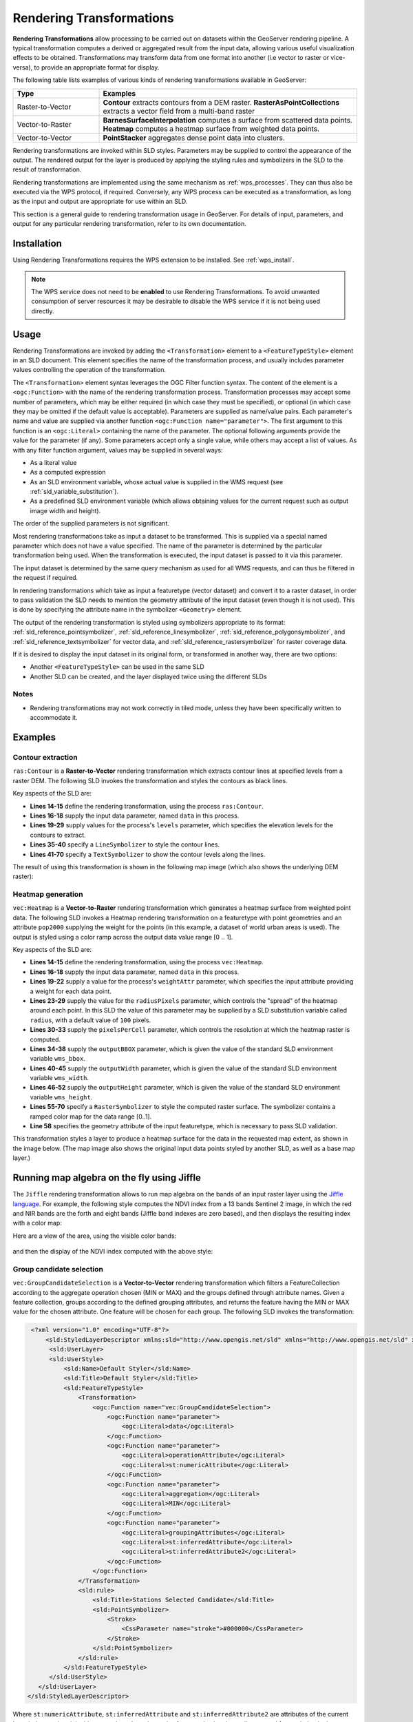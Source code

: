 .. _rendering_transform:

Rendering Transformations
=========================

**Rendering Transformations** allow processing to be carried out 
on datasets within the GeoServer rendering pipeline.
A typical transformation computes a derived or aggregated result from the input data,
allowing various useful visualization effects to be obtained.
Transformations may transform data from one format into another
(i.e vector to raster or vice-versa),
to provide an appropriate format for display.

The following table lists examples of various kinds of rendering transformations
available in GeoServer:

.. list-table::
   :widths: 25 75 
   
   * - **Type** 
     - **Examples**
   * - Raster-to-Vector
     - **Contour** extracts contours from a DEM raster.
       **RasterAsPointCollections** extracts a vector field from a multi-band raster 
   * - Vector-to-Raster
     - **BarnesSurfaceInterpolation** computes a surface from scattered data points.
       **Heatmap** computes a heatmap surface from weighted data points.
   * - Vector-to-Vector
     - **PointStacker** aggregates dense point data into clusters.
       
 
Rendering transformations are invoked within SLD styles.
Parameters may be supplied to control the appearance of the output.
The rendered output for the layer is produced 
by applying the styling rules and symbolizers in the SLD to the result of transformation.

Rendering transformations are implemented using the same mechanism as :ref:`wps_processes`.
They can thus also be executed via the WPS protocol, if required.
Conversely, any WPS process can be executed as a transformation, as long
as the input and output are appropriate for use within an SLD.

This section is a general guide to rendering transformation usage in GeoServer. 
For details of input, parameters, and output for any particular 
rendering transformation, refer to its own documentation.


Installation
------------

Using Rendering Transformations requires the WPS extension to be installed. See :ref:`wps_install`.

.. note:: 

   The WPS service does not need to be **enabled** to use Rendering Transformations.
   To avoid unwanted consumption of server resources
   it may be desirable to disable the WPS service if it is not being used directly.


Usage
-----

Rendering Transformations are invoked by adding the ``<Transformation>`` element 
to a ``<FeatureTypeStyle>`` element in an SLD document.
This element specifies the name of the transformation process, 
and usually includes parameter values controlling the operation of the transformation.

The ``<Transformation>`` element syntax leverages the OGC Filter function syntax. 
The content of the element is a ``<ogc:Function>`` with the name of the rendering transformation process.
Transformation processes may accept some number of parameters,
which may be either required (in which case they must be specified),
or optional (in which case they may be omitted if the default value is acceptable).
Parameters are supplied as name/value pairs.
Each parameter's name and value are supplied via another function ``<ogc:Function name="parameter">``.
The first argument to this function is an ``<ogc:Literal>`` containing the name of the parameter.
The optional following arguments provide the value for the parameter (if any).
Some parameters accept only a single value, while others may accept a list of values.
As with any filter function argument, values may be supplied in several ways:

* As a literal value
* As a computed expression
* As an SLD environment variable, whose actual value is supplied in the WMS request
  (see :ref:`sld_variable_substitution`).
* As a predefined SLD environment variable (which allows obtaining values 
  for the current request such as output image width and height).

The order of the supplied parameters is not significant.

Most rendering transformations take as input a dataset to be transformed.
This is supplied via a special named parameter which does not have a value specified.
The name of the parameter is determined by the particular transformation being used.
When the transformation is executed, the input dataset
is passed to it via this parameter.

The input dataset is determined by the same query mechanism as used for all WMS requests,
and can thus be filtered in the request if required.

In rendering transformations which take as input a featuretype (vector dataset)
and convert it to a raster dataset, in order to pass validation
the SLD needs to mention the geometry attribute of the input dataset 
(even though it is not used).  
This is done by specifying the attribute name in the symbolizer ``<Geometry>`` element.

The output of the rendering transformation is styled using symbolizers 
appropriate to its format: 
:ref:`sld_reference_pointsymbolizer`, :ref:`sld_reference_linesymbolizer`, :ref:`sld_reference_polygonsymbolizer`, 
and :ref:`sld_reference_textsymbolizer` for vector data, 
and :ref:`sld_reference_rastersymbolizer` for raster coverage data.

If it is desired to display the input dataset in its original form, 
or transformed in another way, there are two options:

* Another ``<FeatureTypeStyle>`` can be used in the same SLD
* Another SLD can be created, and the layer displayed twice using the different SLDs

Notes
^^^^^

* Rendering transformations may not work correctly in tiled mode, 
  unless they have been specifically written to accommodate it.
  
Examples
--------

Contour extraction
^^^^^^^^^^^^^^^^^^

``ras:Contour`` is a **Raster-to-Vector** rendering transformation
which extracts contour lines at specified levels from a raster DEM.
The following SLD invokes the transformation
and styles the contours as black lines.

.. code-block:: xml
   :linenos:

     <?xml version="1.0" encoding="ISO-8859-1"?>
     <StyledLayerDescriptor version="1.0.0" 
       xsi:schemaLocation="http://www.opengis.net/sld StyledLayerDescriptor.xsd" 
       xmlns="http://www.opengis.net/sld" 
       xmlns:ogc="http://www.opengis.net/ogc" 
       xmlns:xlink="http://www.w3.org/1999/xlink" 
       xmlns:xsi="http://www.w3.org/2001/XMLSchema-instance">
       <NamedLayer>
         <Name>contour_dem</Name>
         <UserStyle>
           <Title>Contour DEM</Title>
           <Abstract>Extracts contours from DEM</Abstract>
           <FeatureTypeStyle>
             <Transformation>
               <ogc:Function name="ras:Contour">
                 <ogc:Function name="parameter">
                   <ogc:Literal>data</ogc:Literal>
                 </ogc:Function>
                 <ogc:Function name="parameter">
                   <ogc:Literal>levels</ogc:Literal>
                   <ogc:Literal>1100</ogc:Literal>
                   <ogc:Literal>1200</ogc:Literal>
                   <ogc:Literal>1300</ogc:Literal>
                   <ogc:Literal>1400</ogc:Literal>
                   <ogc:Literal>1500</ogc:Literal>
                   <ogc:Literal>1600</ogc:Literal>
                   <ogc:Literal>1700</ogc:Literal>
                   <ogc:Literal>1800</ogc:Literal>
                 </ogc:Function>
               </ogc:Function>
             </Transformation>
             <Rule>
               <Name>rule1</Name>
               <Title>Contour Line</Title>
               <LineSymbolizer>
                 <Stroke>
                   <CssParameter name="stroke">#000000</CssParameter>
                   <CssParameter name="stroke-width">1</CssParameter>
                 </Stroke>
               </LineSymbolizer>
               <TextSymbolizer>
                 <Label>
                   <ogc:PropertyName>value</ogc:PropertyName>
                 </Label>
                 <Font>
                   <CssParameter name="font-family">Arial</CssParameter>
                   <CssParameter name="font-style">Normal</CssParameter>
                   <CssParameter name="font-size">10</CssParameter>
                 </Font>
                 <LabelPlacement>
                   <LinePlacement/>
                 </LabelPlacement>
                 <Halo>
                   <Radius>
                     <ogc:Literal>2</ogc:Literal>
                   </Radius>
                   <Fill>
                     <CssParameter name="fill">#FFFFFF</CssParameter>
                     <CssParameter name="fill-opacity">0.6</CssParameter>        
                   </Fill>
                 </Halo>
                 <Fill>
                   <CssParameter name="fill">#000000</CssParameter>
                 </Fill>
                 <Priority>2000</Priority>
                 <VendorOption name="followLine">true</VendorOption>
                 <VendorOption name="repeat">100</VendorOption>
                 <VendorOption name="maxDisplacement">50</VendorOption>
                 <VendorOption name="maxAngleDelta">30</VendorOption>
               </TextSymbolizer>
             </Rule>
           </FeatureTypeStyle>
         </UserStyle>
       </NamedLayer>
      </StyledLayerDescriptor>

Key aspects of the SLD are:
      
* **Lines 14-15** define the rendering transformation, using the process ``ras:Contour``.
* **Lines 16-18** supply the input data parameter, named ``data`` in this process.
* **Lines 19-29** supply values for the process's ``levels`` parameter, 
  which specifies the elevation levels for the contours to extract.
* **Lines 35-40** specify a ``LineSymbolizer`` to style the contour lines.
* **Lines 41-70** specify a ``TextSymbolizer`` to show the contour levels along the lines.


The result of using this transformation is shown in the following map image
(which also shows the underlying DEM raster):

.. figure:: images/transform_contour_sf_dem.png
   :align: center

   
Heatmap generation
^^^^^^^^^^^^^^^^^^

``vec:Heatmap`` is a **Vector-to-Raster** rendering transformation 
which generates a heatmap surface from weighted point data.
The following SLD invokes a Heatmap rendering transformation 
on a featuretype with point geometries
and an attribute ``pop2000`` supplying the weight for the points
(in this example, a dataset of world urban areas is used).
The output is styled using a color ramp across the output data value range [0 .. 1].

.. code-block:: xml
   :linenos:
   
      <?xml version="1.0" encoding="ISO-8859-1"?>
      <StyledLayerDescriptor version="1.0.0" 
          xsi:schemaLocation="http://www.opengis.net/sld StyledLayerDescriptor.xsd" 
          xmlns="http://www.opengis.net/sld" 
          xmlns:ogc="http://www.opengis.net/ogc" 
          xmlns:xlink="http://www.w3.org/1999/xlink" 
          xmlns:xsi="http://www.w3.org/2001/XMLSchema-instance">
        <NamedLayer>
          <Name>Heatmap</Name>
          <UserStyle>
            <Title>Heatmap</Title>
            <Abstract>A heatmap surface showing population density</Abstract>
            <FeatureTypeStyle>
              <Transformation>
                <ogc:Function name="vec:Heatmap">
                  <ogc:Function name="parameter">
                    <ogc:Literal>data</ogc:Literal>
                  </ogc:Function>
                  <ogc:Function name="parameter">
                    <ogc:Literal>weightAttr</ogc:Literal>
                    <ogc:Literal>pop2000</ogc:Literal>
                  </ogc:Function>
                  <ogc:Function name="parameter">
                    <ogc:Literal>radiusPixels</ogc:Literal>
                    <ogc:Function name="env">
                      <ogc:Literal>radius</ogc:Literal>
                      <ogc:Literal>100</ogc:Literal>
                    </ogc:Function>
                  </ogc:Function>
                  <ogc:Function name="parameter">
                    <ogc:Literal>pixelsPerCell</ogc:Literal>
                    <ogc:Literal>10</ogc:Literal>
                  </ogc:Function>
                  <ogc:Function name="parameter">
                    <ogc:Literal>outputBBOX</ogc:Literal>
                    <ogc:Function name="env">
                      <ogc:Literal>wms_bbox</ogc:Literal>
                    </ogc:Function>
                  </ogc:Function>
                  <ogc:Function name="parameter">
                    <ogc:Literal>outputWidth</ogc:Literal>
                    <ogc:Function name="env">
                      <ogc:Literal>wms_width</ogc:Literal>
                    </ogc:Function>
                  </ogc:Function>
                  <ogc:Function name="parameter">
                    <ogc:Literal>outputHeight</ogc:Literal>
                    <ogc:Function name="env">
                      <ogc:Literal>wms_height</ogc:Literal>
                    </ogc:Function>
                  </ogc:Function>
                </ogc:Function>
              </Transformation>
             <Rule>
               <RasterSymbolizer>
               <!-- specify geometry attribute to pass validation -->
                 <Geometry>
                   <ogc:PropertyName>the_geom</ogc:PropertyName></Geometry>
                 <Opacity>0.6</Opacity>
                 <ColorMap type="ramp" >
                   <ColorMapEntry color="#FFFFFF" quantity="0" label="nodata" 
                     opacity="0"/>
                   <ColorMapEntry color="#FFFFFF" quantity="0.02" label="nodata" 
                     opacity="0"/>
                   <ColorMapEntry color="#4444FF" quantity=".1" label="nodata"/>
                   <ColorMapEntry color="#FF0000" quantity=".5" label="values" />
                   <ColorMapEntry color="#FFFF00" quantity="1.0" label="values" />
                 </ColorMap>
               </RasterSymbolizer>
              </Rule>
            </FeatureTypeStyle>
          </UserStyle>
        </NamedLayer>
       </StyledLayerDescriptor>

Key aspects of the SLD are:
       
* **Lines 14-15** define the rendering transformation, using the process ``vec:Heatmap``.
* **Lines 16-18** supply the input data parameter, named ``data`` in this process.
* **Lines 19-22** supply a value for the process's ``weightAttr`` parameter, 
  which specifies the input attribute providing a weight for each data point.
* **Lines 23-29** supply the value for the ``radiusPixels`` parameter,
  which controls the "spread" of the heatmap around each point.
  In this SLD the value of this parameter may be supplied by a SLD substitution variable
  called ``radius``, with a default value of ``100`` pixels.
* **Lines 30-33** supply the ``pixelsPerCell`` parameter,
  which controls the resolution at which the heatmap raster is computed.
* **Lines 34-38** supply the ``outputBBOX`` parameter, 
  which is given the value of the standard SLD environment variable ``wms_bbox``.
* **Lines 40-45** supply the ``outputWidth`` parameter, 
  which is given the value of the standard SLD environment variable ``wms_width``.
* **Lines 46-52** supply the ``outputHeight`` parameter, 
  which is given the value of the standard SLD environment variable ``wms_height``.
* **Lines 55-70** specify a ``RasterSymbolizer`` to style the computed raster surface.
  The symbolizer contains a ramped color map for the data range [0..1].
* **Line 58** specifies the geometry attribute of the input featuretype, 
  which is necessary to pass SLD validation.


This transformation styles a layer to produce a heatmap surface 
for the data in the requested map extent, as shown in the image below.
(The map image also shows the original input data points 
styled by another SLD, as well as a base map layer.)

.. figure:: images/heatmap_urban_us_east.png
   :align: center

Running map algebra on the fly using Jiffle
-------------------------------------------

The ``Jiffle`` rendering transformation allows to run map algebra on the bands of an input raster
layer using the `Jiffle language <https://github.com/geosolutions-it/jai-ext/wiki/Jiffle---language-summary>`_.
For example, the following style computes the NDVI index from a 13 bands Sentinel 2 image, in which
the red and NIR bands are the forth and eight bands (Jiffle band indexes are zero based),  
and then displays the resulting index with a color map:

.. code-block:: xml
   :linenos:

   <?xml version="1.0" encoding="UTF-8"?>
   <StyledLayerDescriptor xmlns="http://www.opengis.net/sld" xmlns:ogc="http://www.opengis.net/ogc" xmlns:xlink="http://www.w3.org/1999/xlink" xmlns:xsi="http://www.w3.org/2001/XMLSchema-instance" xsi:schemaLocation="http://www.opengis.net/sld
   http://schemas.opengis.net/sld/1.0.0/StyledLayerDescriptor.xsd" version="1.0.0">
     <NamedLayer>
       <Name>Sentinel2 NDVI</Name>
       <UserStyle>
         <Title>NDVI</Title>
         <FeatureTypeStyle>
           <Transformation>
             <ogc:Function name="ras:Jiffle">
               <ogc:Function name="parameter">
                 <ogc:Literal>coverage</ogc:Literal>
               </ogc:Function>
               <ogc:Function name="parameter">
                 <ogc:Literal>script</ogc:Literal>
                 <ogc:Literal>
                   nir = src[7];
                   vir = src[3];
                   dest = (nir - vir) / (nir + vir);
                 </ogc:Literal>
               </ogc:Function>
             </ogc:Function>
           </Transformation>
           <Rule>
             <RasterSymbolizer>
               <Opacity>1.0</Opacity>
               <ColorMap>
                 <ColorMapEntry color="#000000" quantity="-1"/>
                 <ColorMapEntry color="#0000ff" quantity="-0.75"/>
                 <ColorMapEntry color="#ff00ff" quantity="-0.25"/>
                 <ColorMapEntry color="#ff0000" quantity="0"/>
                 <ColorMapEntry color="#ffff00" quantity="0.5"/>
                 <ColorMapEntry color="#00ff00" quantity="1"/>
               </ColorMap>
             </RasterSymbolizer>
           </Rule>
         </FeatureTypeStyle>
       </UserStyle>
     </NamedLayer>
   </StyledLayerDescriptor>

Here are a view of the area, using the visible color bands:

.. figure:: images/s2-visible.png
   :align: center

and then the display of the NDVI index computed with the above style:

.. figure:: images/s2-ndvi.png
   :align: center


Group candidate selection
^^^^^^^^^^^^^^^^^^^^^^^^^

``vec:GroupCandidateSelection`` is a **Vector-to-Vector** rendering transformation
which filters a FeatureCollection according to the aggregate operation chosen (MIN or MAX) and the groups defined through attribute names. Given a feature collection, groups according to the defined grouping attributes, and returns the feature having the MIN or MAX value for the chosen attribute. One feature will be chosen for each group.
The following SLD invokes the transformation:

.. code-block:: xml

   <?xml version="1.0" encoding="UTF-8"?>
       <sld:StyledLayerDescriptor xmlns:sld="http://www.opengis.net/sld" xmlns="http://www.opengis.net/sld" xmlns:st="http://www.stations.org/1.0" xmlns:gml="http://www.opengis.net/gml" xmlns:ogc="http://www.opengis.net/ogc" xmlns:xlink="http://www.w3.org/1999/xlink" version="1.0.0">
        <sld:UserLayer>
        <sld:UserStyle>
            <sld:Name>Default Styler</sld:Name>
            <sld:Title>Default Styler</sld:Title>
            <sld:FeatureTypeStyle>
                <Transformation>
                    <ogc:Function name="vec:GroupCandidateSelection">
                        <ogc:Function name="parameter">
                            <ogc:Literal>data</ogc:Literal>
                        </ogc:Function>
                        <ogc:Function name="parameter">
                            <ogc:Literal>operationAttribute</ogc:Literal>
                            <ogc:Literal>st:numericAttribute</ogc:Literal>
                        </ogc:Function>
                        <ogc:Function name="parameter">
                            <ogc:Literal>aggregation</ogc:Literal>
                            <ogc:Literal>MIN</ogc:Literal>
                        </ogc:Function>
                        <ogc:Function name="parameter">
                            <ogc:Literal>groupingAttributes</ogc:Literal>
                            <ogc:Literal>st:inferredAttribute</ogc:Literal>
                            <ogc:Literal>st:inferredAttribute2</ogc:Literal>
                        </ogc:Function>
                    </ogc:Function>
                </Transformation>
                <sld:rule>
                    <sld:Title>Stations Selected Candidate</sld:Title>
                    <sld:PointSymbolizer>
                        <Stroke>
                            <CssParameter name="stroke">#000000</CssParameter>
                        </Stroke>
                    </sld:PointSymbolizer>
                </sld:rule>
            </sld:FeatureTypeStyle>
        </sld:UserStyle>
     </sld:UserLayer>
  </sld:StyledLayerDescriptor>


Where ``st:numericAttribute``, ``st:inferredAttribute`` and ``st:inferredAttribute2`` are attributes of the current layer being rendered, in this case, a layer based complex features, having the attributes used for rendering in the  ``http://www.stations.org/1.0`` namespace.

This vector process accepts four parameters:

* ``data``: the data on which perform the computation.

* ``aggregation``: the type of operation required to filter data (MIN or MAX).

* ``operationAttribute``: the xpath to the attribute whose value will be used to perform the MIN or MAX operation.

* ``groupingAttributes``: a lists of xpath pointing to the attributes defining the features' groups for which perform the filtering process.
